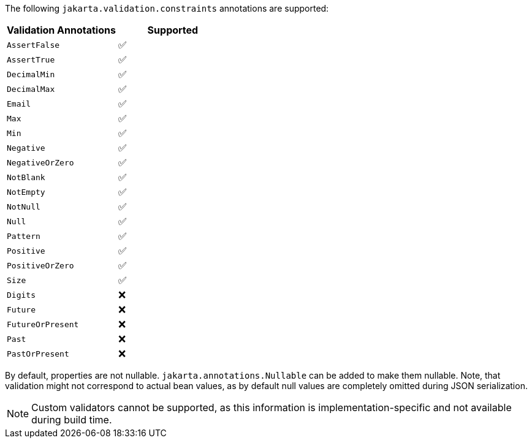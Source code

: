 The following `jakarta.validation.constraints` annotations are supported:

[cols="2", options="header"]
|===
| Validation Annotations | Supported
| `AssertFalse` | ✅
| `AssertTrue` | ✅
| `DecimalMin` | ✅
| `DecimalMax` | ✅
| `Email` | ✅
| `Max` | ✅
| `Min` | ✅
| `Negative` | ✅
| `NegativeOrZero` | ✅
| `NotBlank` | ✅
| `NotEmpty` | ✅
| `NotNull` | ✅
| `Null` | ✅
| `Pattern` | ✅
| `Positive` | ✅
| `PositiveOrZero` | ✅
| `Size` | ✅
| `Digits` | ❌
| `Future` | ❌
| `FutureOrPresent` | ❌
| `Past` | ❌
| `PastOrPresent` | ❌
|===

By default, properties are not nullable. `jakarta.annotations.Nullable` can be added to make them nullable.
Note, that validation might not correspond to actual bean values, as by default null
values are completely omitted during JSON serialization.

NOTE: Custom validators cannot be supported, as this information is implementation-specific and not available during build time.